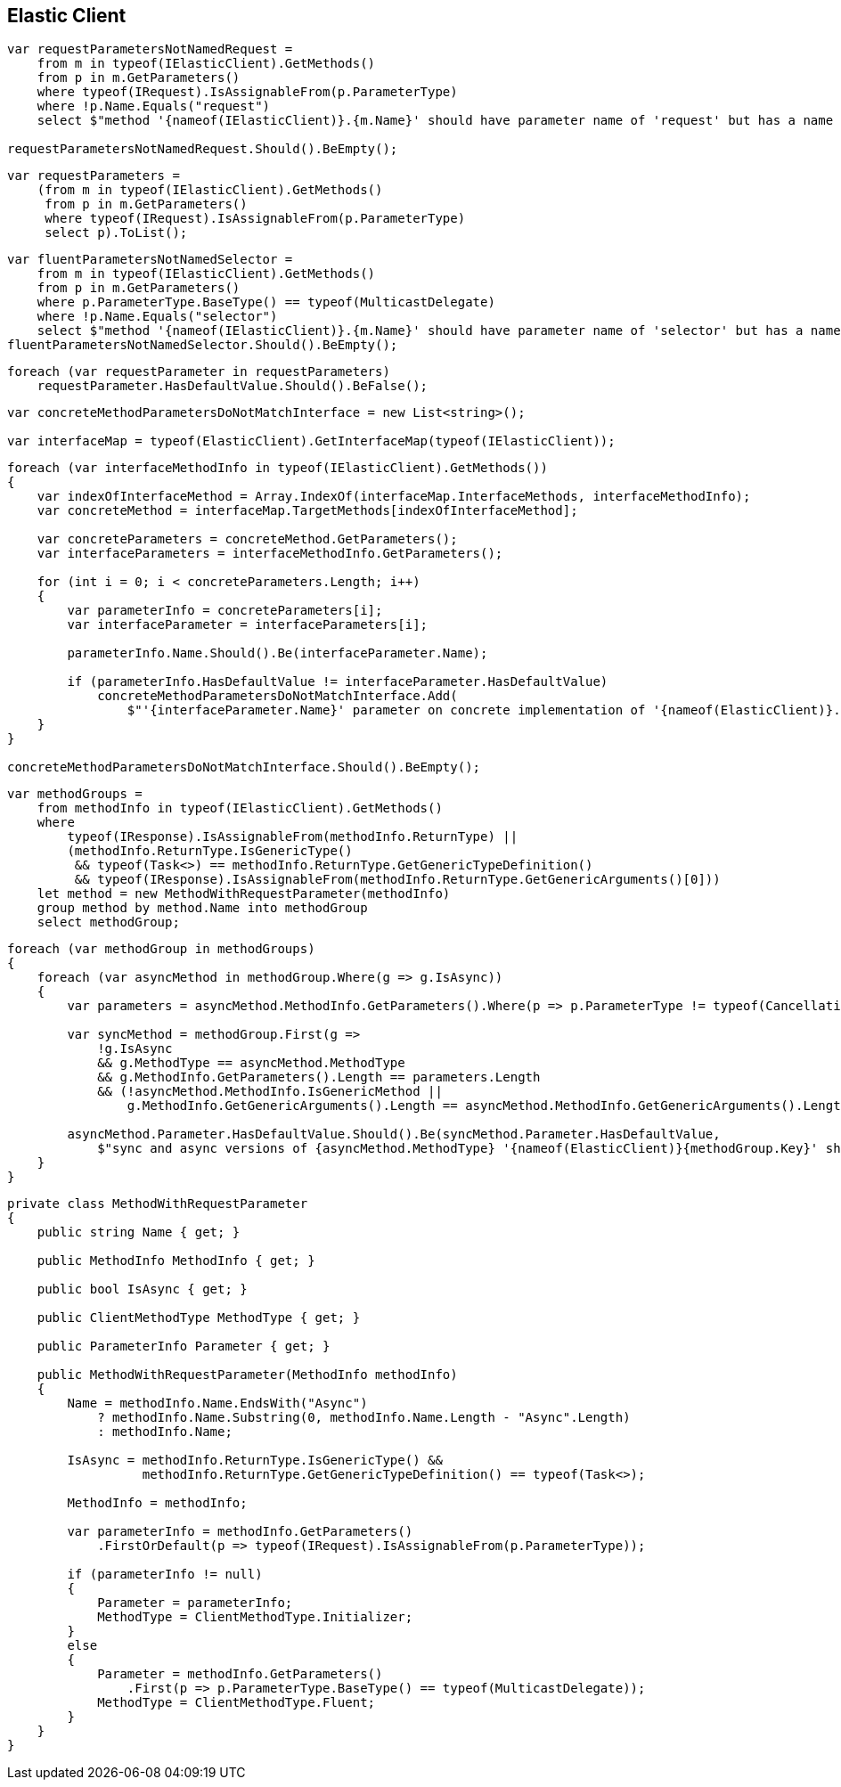 :ref_current: https://www.elastic.co/guide/en/elasticsearch/reference/master

:github: https://github.com/elastic/elasticsearch-net

:nuget: https://www.nuget.org/packages

////
IMPORTANT NOTE
==============
This file has been generated from https://github.com/elastic/elasticsearch-net/tree/master/src/Tests/CodeStandards/ElasticClient.doc.cs. 
If you wish to submit a PR for any spelling mistakes, typos or grammatical errors for this file,
please modify the original csharp file found at the link and submit the PR with that change. Thanks!
////

[[elastic-client]]
== Elastic Client

[source,csharp]
----
var requestParametersNotNamedRequest =
    from m in typeof(IElasticClient).GetMethods()
    from p in m.GetParameters()
    where typeof(IRequest).IsAssignableFrom(p.ParameterType)
    where !p.Name.Equals("request")
    select $"method '{nameof(IElasticClient)}.{m.Name}' should have parameter name of 'request' but has a name of '{p.Name}'";

requestParametersNotNamedRequest.Should().BeEmpty();
----

[source,csharp]
----
var requestParameters =
    (from m in typeof(IElasticClient).GetMethods()
     from p in m.GetParameters()
     where typeof(IRequest).IsAssignableFrom(p.ParameterType)
     select p).ToList();
----

[source,csharp]
----
var fluentParametersNotNamedSelector =
    from m in typeof(IElasticClient).GetMethods()
    from p in m.GetParameters()
    where p.ParameterType.BaseType() == typeof(MulticastDelegate)
    where !p.Name.Equals("selector")
    select $"method '{nameof(IElasticClient)}.{m.Name}' should have parameter name of 'selector' but has a name of '{p.Name}'";
fluentParametersNotNamedSelector.Should().BeEmpty();
----

[source,csharp]
----
foreach (var requestParameter in requestParameters)
    requestParameter.HasDefaultValue.Should().BeFalse();
----

[source,csharp]
----
var concreteMethodParametersDoNotMatchInterface = new List<string>();

var interfaceMap = typeof(ElasticClient).GetInterfaceMap(typeof(IElasticClient));
----

[source,csharp]
----
foreach (var interfaceMethodInfo in typeof(IElasticClient).GetMethods())
{
    var indexOfInterfaceMethod = Array.IndexOf(interfaceMap.InterfaceMethods, interfaceMethodInfo);
    var concreteMethod = interfaceMap.TargetMethods[indexOfInterfaceMethod];

    var concreteParameters = concreteMethod.GetParameters();
    var interfaceParameters = interfaceMethodInfo.GetParameters();

    for (int i = 0; i < concreteParameters.Length; i++)
    {
        var parameterInfo = concreteParameters[i];
        var interfaceParameter = interfaceParameters[i];

        parameterInfo.Name.Should().Be(interfaceParameter.Name);

        if (parameterInfo.HasDefaultValue != interfaceParameter.HasDefaultValue)
            concreteMethodParametersDoNotMatchInterface.Add(
                $"'{interfaceParameter.Name}' parameter on concrete implementation of '{nameof(ElasticClient)}.{interfaceMethodInfo.Name}' to {(interfaceParameter.HasDefaultValue ? string.Empty : "NOT")} be optional");
    }
}

concreteMethodParametersDoNotMatchInterface.Should().BeEmpty();
----

[source,csharp]
----
var methodGroups =
    from methodInfo in typeof(IElasticClient).GetMethods()
    where
        typeof(IResponse).IsAssignableFrom(methodInfo.ReturnType) ||
        (methodInfo.ReturnType.IsGenericType()
         && typeof(Task<>) == methodInfo.ReturnType.GetGenericTypeDefinition()
         && typeof(IResponse).IsAssignableFrom(methodInfo.ReturnType.GetGenericArguments()[0]))
    let method = new MethodWithRequestParameter(methodInfo)
    group method by method.Name into methodGroup
    select methodGroup;
----

[source,csharp]
----
foreach (var methodGroup in methodGroups)
{
    foreach (var asyncMethod in methodGroup.Where(g => g.IsAsync))
    {
        var parameters = asyncMethod.MethodInfo.GetParameters().Where(p => p.ParameterType != typeof(CancellationToken)).ToArray();

        var syncMethod = methodGroup.First(g =>
            !g.IsAsync
            && g.MethodType == asyncMethod.MethodType
            && g.MethodInfo.GetParameters().Length == parameters.Length
            && (!asyncMethod.MethodInfo.IsGenericMethod ||
                g.MethodInfo.GetGenericArguments().Length == asyncMethod.MethodInfo.GetGenericArguments().Length));

        asyncMethod.Parameter.HasDefaultValue.Should().Be(syncMethod.Parameter.HasDefaultValue,
            $"sync and async versions of {asyncMethod.MethodType} '{nameof(ElasticClient)}{methodGroup.Key}' should match");
    }
}
----

[source,csharp]
----
private class MethodWithRequestParameter
{
    public string Name { get; }

    public MethodInfo MethodInfo { get; }

    public bool IsAsync { get; }

    public ClientMethodType MethodType { get; }

    public ParameterInfo Parameter { get; }

    public MethodWithRequestParameter(MethodInfo methodInfo)
    {
        Name = methodInfo.Name.EndsWith("Async")
            ? methodInfo.Name.Substring(0, methodInfo.Name.Length - "Async".Length)
            : methodInfo.Name;

        IsAsync = methodInfo.ReturnType.IsGenericType() &&
                  methodInfo.ReturnType.GetGenericTypeDefinition() == typeof(Task<>);

        MethodInfo = methodInfo;

        var parameterInfo = methodInfo.GetParameters()
            .FirstOrDefault(p => typeof(IRequest).IsAssignableFrom(p.ParameterType));

        if (parameterInfo != null)
        {
            Parameter = parameterInfo;
            MethodType = ClientMethodType.Initializer;
        }
        else
        {
            Parameter = methodInfo.GetParameters()
                .First(p => p.ParameterType.BaseType() == typeof(MulticastDelegate));
            MethodType = ClientMethodType.Fluent;
        }
    }
}
----

